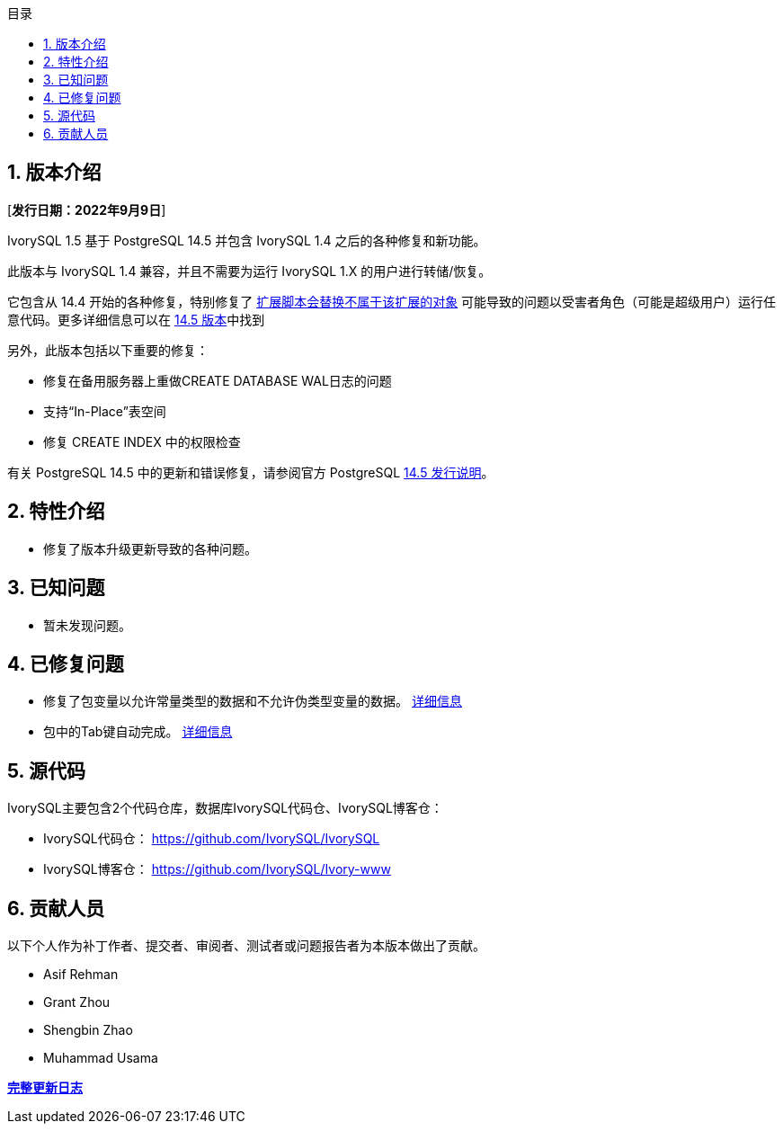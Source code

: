 :toc:
:toc: marco
:toc: left
:toc-title: 目录
:sectnums:
:sectnumlevels: 5
:toclevels: 5

== 版本介绍

[**发行日期：2022年9月9日**]

IvorySQL 1.5 基于 PostgreSQL 14.5 并包含 IvorySQL 1.4 之后的各种修复和新功能。

此版本与 IvorySQL 1.4 兼容，并且不需要为运行 IvorySQL 1.X 的用户进行转储/恢复。

它包含从 14.4 开始的各种修复，特别修复了 https://www.postgresql.org/support/security/CVE-2022-2625/[扩展脚本会替换不属于该扩展的对象] 可能导致的问题以受害者角色（可能是超级用户）运行任意代码。更多详细信息可以在 https://www.postgresql.org/docs/release/14.5/[14.5 版本]中找到

另外，此版本包括以下重要的修复：

- 修复在备用服务器上重做CREATE DATABASE WAL日志的问题
- 支持“In-Place”表空间
- 修复 CREATE INDEX 中的权限检查

有关 PostgreSQL 14.5 中的更新和错误修复，请参阅官方 PostgreSQL https://www.postgresql.org/docs/release/14.5/[14.5 发行说明]。

== 特性介绍

- 修复了版本升级更新导致的各种问题。

== 已知问题

* 暂未发现问题。

== 已修复问题

- 修复了包变量以允许常量类型的数据和不允许伪类型变量的数据。 https://github.com/IvorySQL/IvorySQL/pull/162[详细信息]
- 包中的Tab键自动完成。 https://github.com/IvorySQL/IvorySQL/pull/101[详细信息]

== 源代码

IvorySQL主要包含2个代码仓库，数据库IvorySQL代码仓、IvorySQL博客仓：

* IvorySQL代码仓： https://github.com/IvorySQL/IvorySQL[https://github.com/IvorySQL/IvorySQL]
* IvorySQL博客仓： https://github.com/IvorySQL/Ivory-www[https://github.com/IvorySQL/Ivory-www]

== 贡献人员

以下个人作为补丁作者、提交者、审阅者、测试者或问题报告者为本版本做出了贡献。

- Asif Rehman
- Grant Zhou
- Shengbin Zhao
- Muhammad Usama

**https://github.com/IvorySQL/IvorySQL/commits/Ivory_REL_1_5[完整更新日志]**